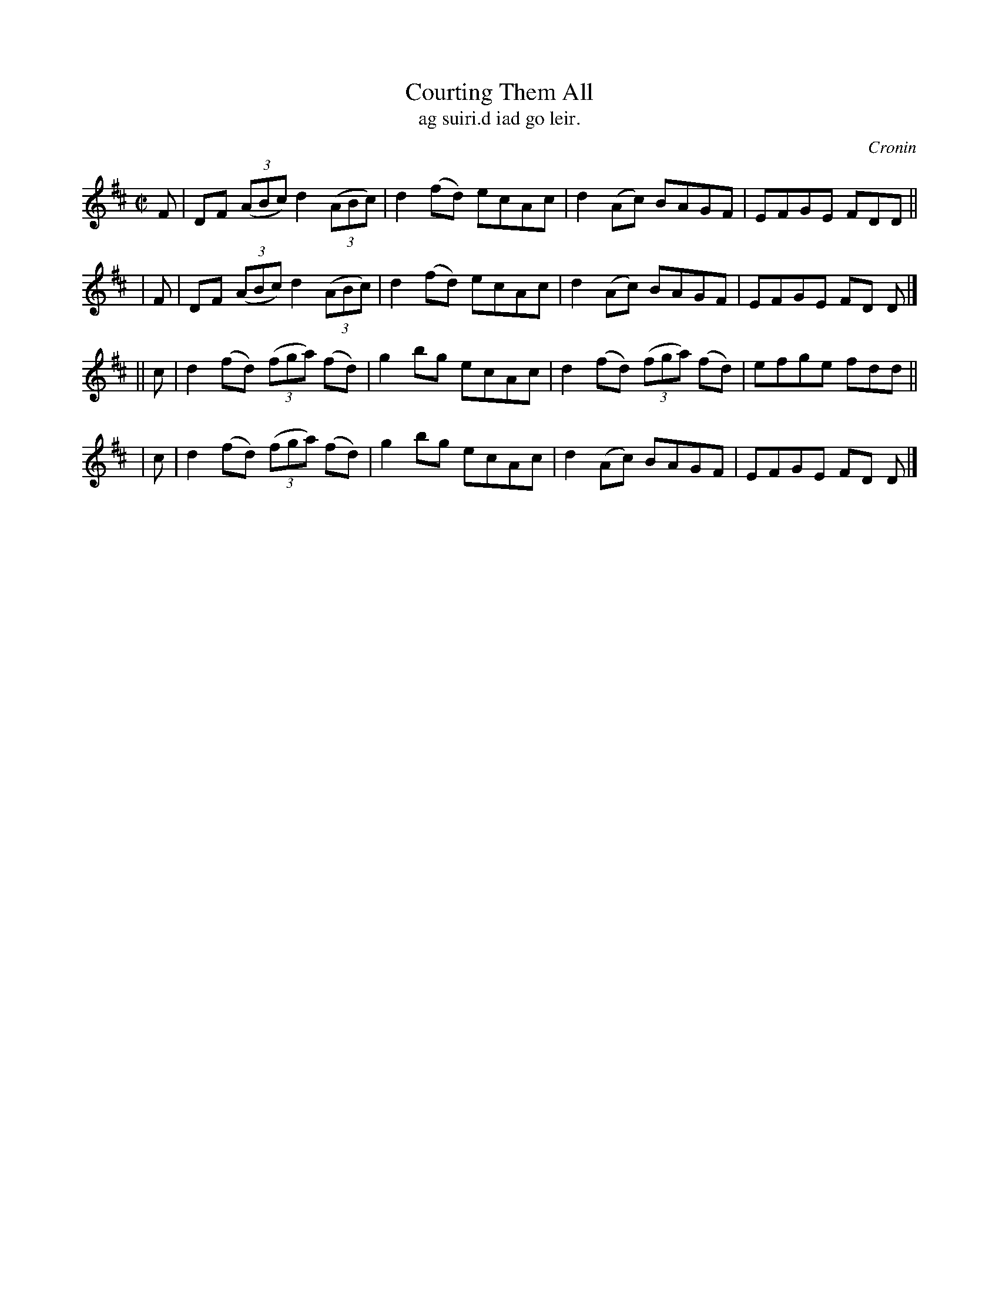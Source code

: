 X: 1489
T: Courting Them All
T: ag suiri\.d iad go leir.
R: reel
%S: s:4 b:16(4+4+4+4)
O: Cronin
B: O'Neill's "Music of Ireland" 1850 #1489
Z: John B. Walsh, 8/22/96
M: C|
L: 1/8
K: D
   F | DF ((3ABc) d2 ((3ABc) | d2(fd) ecAc | d2(Ac) BAGF | EFGE FDD ||
|  F | DF ((3ABc) d2 ((3ABc) | d2(fd) ecAc | d2(Ac) BAGF | EFGE FD D |]
|| c | d2(fd) ((3fga) (fd) | g2bg ecAc | d2(fd) ((3fga) (fd) | efge fdd ||
|  c | d2(fd) ((3fga) (fd) | g2bg ecAc | d2(Ac) BAGF | EFGE FD D |]
